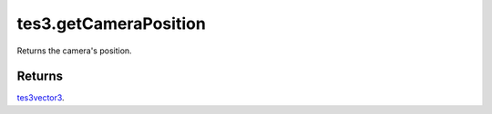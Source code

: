 tes3.getCameraPosition
====================================================================================================

Returns the camera's position.

Returns
----------------------------------------------------------------------------------------------------

`tes3vector3`_.

.. _`tes3vector3`: ../../../lua/type/tes3vector3.html

